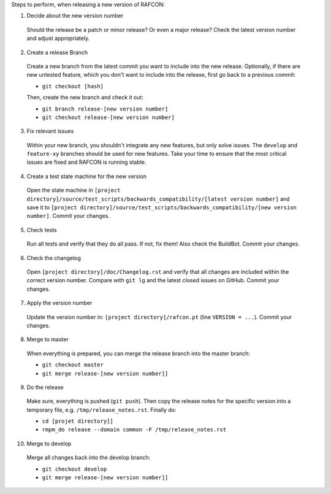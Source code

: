 Steps to perform, when releasing a new version of RAFCON:

1. Decide about the new version number

  Should the release be a patch or minor release? Or even a major release? Check the latest version number and adjust appropriately.

2. Create a release Branch

  Create a new branch from the latest commit you want to include into the new release. Optionally, if there are new untested feature, which you don't want to include into the release, first go back to a previous commit:

  - ``git checkout [hash]``

  Then, create the new branch and check it out:

  - ``git branch release-[new version number]``
  - ``git checkout release-[new version number]``

3. Fix relevant issues

  Within your new branch, you shouldn't integrate any new features, but only solve issues. The ``develop`` and ``feature-xy`` branches should be used for new features. Take your time to ensure that the most critical issues are fixed and RAFCON is running stable.

4. Create a test state machine for the new version

  Open the state machine in ``[project directory]/source/test_scripts/backwards_compatibility/[latest version number]`` and save it to ``[project directory]/source/test_scripts/backwards_compatibility/[new version number]``. Commit your changes.

5. Check tests

  Run all tests and verify that they do all pass. If not, fix them! Also check the BuildBot. Commit your changes.

6. Check the changelog

  Open ``[project directory]/doc/Changelog.rst`` and verify that all changes are included within the correct version number. Compare with ``git lg`` and the latest closed issues on GitHub. Commit your changes.

7. Apply the version number

  Update the version number in: ``[project directory]/rafcon.pt`` (line ``VERSION = ...``).
  Commit your changes.

8. Merge to master

  When everything is prepared, you can merge the release branch into the master branch:

  - ``git checkout master``
  - ``git merge release-[new version number]]``


9. Do the release

  Make sure, everything is pushed (``git push``). Then copy the release notes for the specific version into a temporary file, e.g. ``/tmp/release_notes.rst``. Finally do:

  - ``cd [projet directory]]``
  - ``rmpm_do release --domain common -F /tmp/release_notes.rst``

10. Merge to develop

  Merge all changes back into the develop branch:

  - ``git checkout develop``
  - ``git merge release-[new version number]]``
